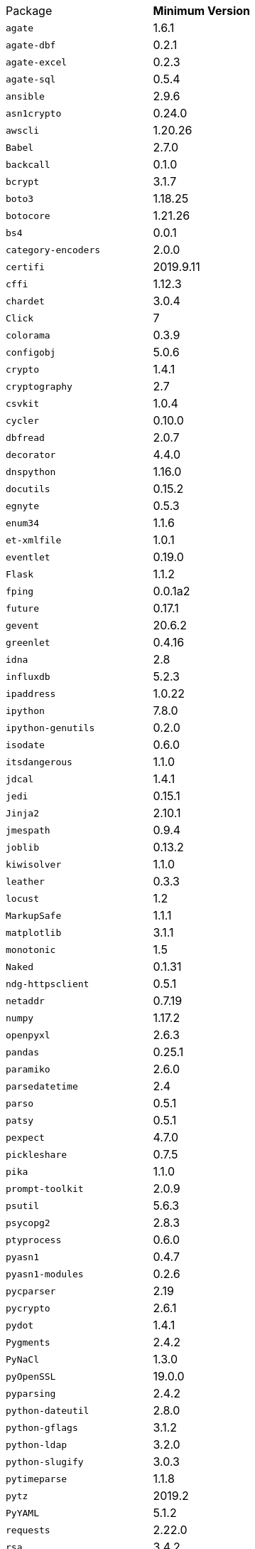 [horizontal]
Package:: *Minimum Version*
`agate`:: 1.6.1
`agate-dbf`:: 0.2.1
`agate-excel`:: 0.2.3
`agate-sql`:: 0.5.4
`ansible`:: 2.9.6
`asn1crypto`:: 0.24.0
`awscli`:: 1.20.26
`Babel`:: 2.7.0
`backcall`:: 0.1.0
`bcrypt`:: 3.1.7
`boto3`:: 1.18.25
`botocore`:: 1.21.26
`bs4`:: 0.0.1
`category-encoders`:: 2.0.0
`certifi`:: 2019.9.11
`cffi`:: 1.12.3
`chardet`:: 3.0.4
`Click`:: 7
`colorama`:: 0.3.9
`configobj`:: 5.0.6
`crypto`:: 1.4.1
`cryptography`:: 2.7
`csvkit`:: 1.0.4
`cycler`:: 0.10.0
`dbfread`:: 2.0.7
`decorator`:: 4.4.0
`dnspython`:: 1.16.0
`docutils`:: 0.15.2
`egnyte`:: 0.5.3
`enum34`:: 1.1.6
`et-xmlfile`:: 1.0.1
`eventlet`:: 0.19.0
`Flask`:: 1.1.2
`fping`:: 0.0.1a2
`future`:: 0.17.1
`gevent`:: 20.6.2
`greenlet`:: 0.4.16
`idna`:: 2.8
`influxdb`:: 5.2.3
`ipaddress`:: 1.0.22
`ipython`:: 7.8.0
`ipython-genutils`:: 0.2.0
`isodate`:: 0.6.0
`itsdangerous`:: 1.1.0
`jdcal`:: 1.4.1
`jedi`:: 0.15.1
`Jinja2`:: 2.10.1
`jmespath`:: 0.9.4
`joblib`:: 0.13.2
`kiwisolver`:: 1.1.0
`leather`:: 0.3.3
`locust`:: 1.2
`MarkupSafe`:: 1.1.1
`matplotlib`:: 3.1.1
`monotonic`:: 1.5
`Naked`:: 0.1.31
`ndg-httpsclient`:: 0.5.1
`netaddr`:: 0.7.19
`numpy`:: 1.17.2
`openpyxl`:: 2.6.3
`pandas`:: 0.25.1
`paramiko`:: 2.6.0
`parsedatetime`:: 2.4
`parso`:: 0.5.1
`patsy`:: 0.5.1
`pexpect`:: 4.7.0
`pickleshare`:: 0.7.5
`pika`:: 1.1.0
`prompt-toolkit`:: 2.0.9
`psutil`:: 5.6.3
`psycopg2`:: 2.8.3
`ptyprocess`:: 0.6.0
`pyasn1`:: 0.4.7
`pyasn1-modules`:: 0.2.6
`pycparser`:: 2.19
`pycrypto`:: 2.6.1
`pydot`:: 1.4.1
`Pygments`:: 2.4.2
`PyNaCl`:: 1.3.0
`pyOpenSSL`:: 19.0.0
`pyparsing`:: 2.4.2
`python-dateutil`:: 2.8.0
`python-gflags`:: 3.1.2
`python-ldap`:: 3.2.0
`python-slugify`:: 3.0.3
`pytimeparse`:: 1.1.8
`pytz`:: 2019.2
`PyYAML`:: 5.1.2
`requests`:: 2.22.0
`rsa`:: 3.4.2
`ruamel.yaml`:: 0.16.12
`s3transfer`:: 0.2.1
`scikit-learn`:: 0.21.3
`scipy`:: 1.3.1
`shellescape`:: 3.4.1
`six`:: 1.12.0
`snowflake-connector-python`:: 2.2.4
`SQLAlchemy`:: 1.3.8
`statsmodels`:: 0.10.1
`text-unidecode`:: 1.2
`toml`:: 0.10.0
`traitlets`:: 4.3.2
`urllib3`:: 1.25.4
`wcwidth`:: 0.1.7
`Werkzeug`:: 0.15.6
`xgboost`:: 0.9
`xlrd`:: 1.2.0
